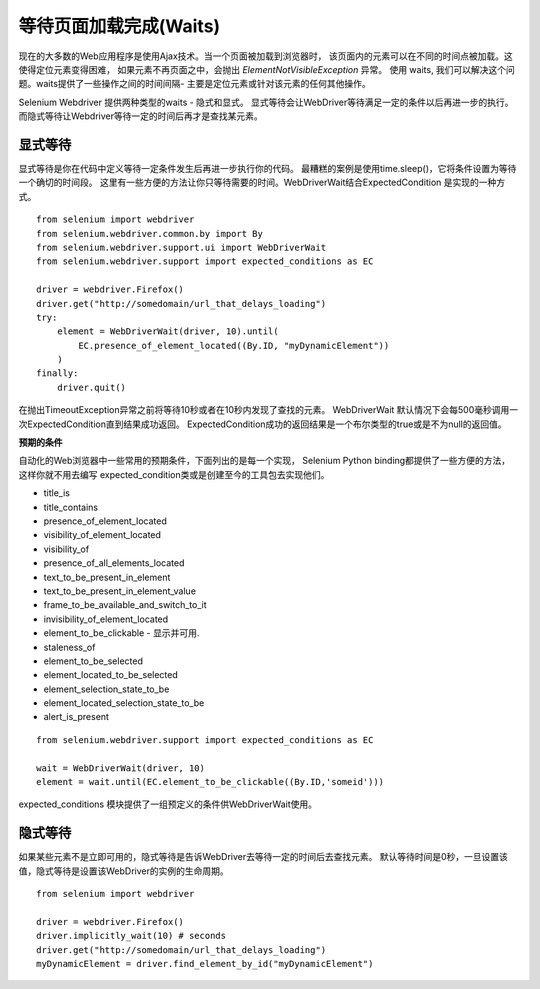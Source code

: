 .. _waits:

等待页面加载完成(Waits)
========================

现在的大多数的Web应用程序是使用Ajax技术。当一个页面被加载到浏览器时，
该页面内的元素可以在不同的时间点被加载。这使得定位元素变得困难，
如果元素不再页面之中，会抛出 `ElementNotVisibleException` 异常。
使用 waits, 我们可以解决这个问题。waits提供了一些操作之间的时间间隔-
主要是定位元素或针对该元素的任何其他操作。

Selenium Webdriver 提供两种类型的waits - 隐式和显式。
显式等待会让WebDriver等待满足一定的条件以后再进一步的执行。
而隐式等待让Webdriver等待一定的时间后再才是查找某元素。


显式等待
~~~~~~~~~~~~~~

显式等待是你在代码中定义等待一定条件发生后再进一步执行你的代码。
最糟糕的案例是使用time.sleep()，它将条件设置为等待一个确切的时间段。
这里有一些方便的方法让你只等待需要的时间。WebDriverWait结合ExpectedCondition
是实现的一种方式。

::

  from selenium import webdriver
  from selenium.webdriver.common.by import By
  from selenium.webdriver.support.ui import WebDriverWait
  from selenium.webdriver.support import expected_conditions as EC

  driver = webdriver.Firefox()
  driver.get("http://somedomain/url_that_delays_loading")
  try:
      element = WebDriverWait(driver, 10).until(
          EC.presence_of_element_located((By.ID, "myDynamicElement"))
      )
  finally:
      driver.quit()

在抛出TimeoutException异常之前将等待10秒或者在10秒内发现了查找的元素。
WebDriverWait 默认情况下会每500毫秒调用一次ExpectedCondition直到结果成功返回。
ExpectedCondition成功的返回结果是一个布尔类型的true或是不为null的返回值。


**预期的条件**

自动化的Web浏览器中一些常用的预期条件，下面列出的是每一个实现，
Selenium Python binding都提供了一些方便的方法，这样你就不用去编写
expected_condition类或是创建至今的工具包去实现他们。

- title_is

- title_contains

- presence_of_element_located

- visibility_of_element_located
- visibility_of
- presence_of_all_elements_located
- text_to_be_present_in_element
- text_to_be_present_in_element_value
- frame_to_be_available_and_switch_to_it
- invisibility_of_element_located
- element_to_be_clickable - 显示并可用.
- staleness_of
- element_to_be_selected
- element_located_to_be_selected
- element_selection_state_to_be
- element_located_selection_state_to_be
- alert_is_present

::

  from selenium.webdriver.support import expected_conditions as EC

  wait = WebDriverWait(driver, 10)
  element = wait.until(EC.element_to_be_clickable((By.ID,'someid')))

expected_conditions 模块提供了一组预定义的条件供WebDriverWait使用。


隐式等待
~~~~~~~~~~~~~~

如果某些元素不是立即可用的，隐式等待是告诉WebDriver去等待一定的时间后去查找元素。
默认等待时间是0秒，一旦设置该值，隐式等待是设置该WebDriver的实例的生命周期。

::

  from selenium import webdriver

  driver = webdriver.Firefox()
  driver.implicitly_wait(10) # seconds
  driver.get("http://somedomain/url_that_delays_loading")
  myDynamicElement = driver.find_element_by_id("myDynamicElement")

